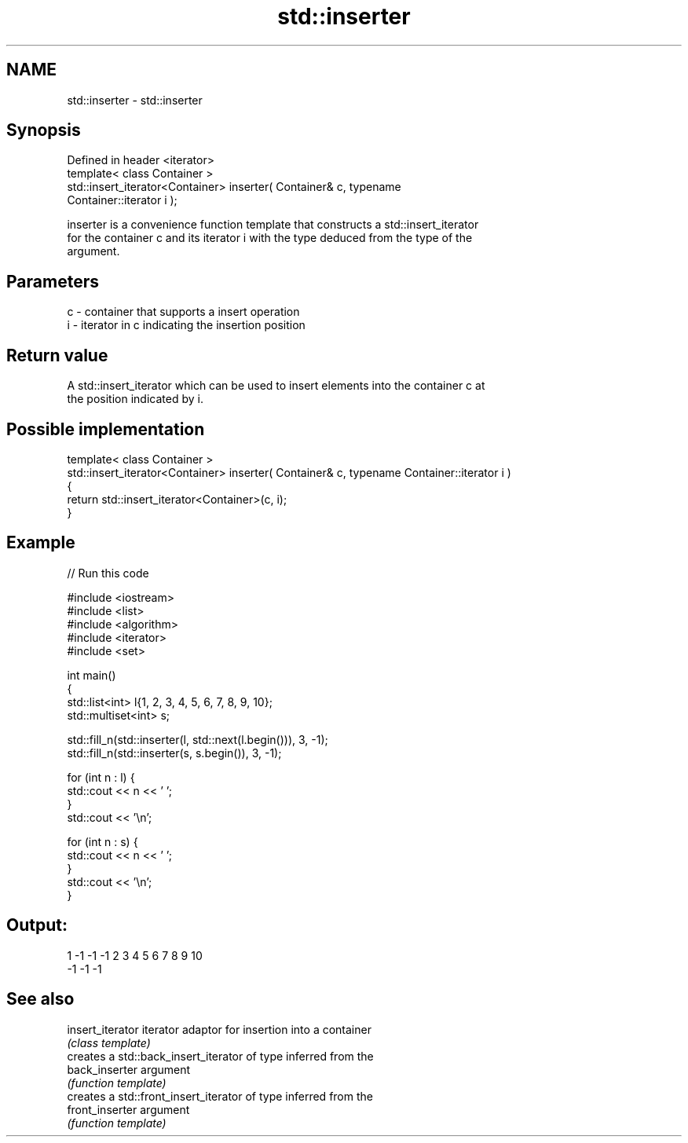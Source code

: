 .TH std::inserter 3 "Nov 25 2015" "2.0 | http://cppreference.com" "C++ Standard Libary"
.SH NAME
std::inserter \- std::inserter

.SH Synopsis
   Defined in header <iterator>
   template< class Container >
   std::insert_iterator<Container> inserter( Container& c, typename
   Container::iterator i );

   inserter is a convenience function template that constructs a std::insert_iterator
   for the container c and its iterator i with the type deduced from the type of the
   argument.

.SH Parameters

   c - container that supports a insert operation
   i - iterator in c indicating the insertion position

.SH Return value

   A std::insert_iterator which can be used to insert elements into the container c at
   the position indicated by i.

.SH Possible implementation

  template< class Container >
  std::insert_iterator<Container> inserter( Container& c, typename Container::iterator i )
  {
      return std::insert_iterator<Container>(c, i);
  }

.SH Example

   
// Run this code

 #include <iostream>
 #include <list>
 #include <algorithm>
 #include <iterator>
 #include <set>
  
 int main()
 {
     std::list<int> l{1, 2, 3, 4, 5, 6, 7, 8, 9, 10};
     std::multiset<int> s;
  
     std::fill_n(std::inserter(l, std::next(l.begin())), 3, -1);
     std::fill_n(std::inserter(s, s.begin()), 3, -1);
  
     for (int n : l) {
         std::cout << n << ' ';
     }
     std::cout << '\\n';
  
     for (int n : s) {
         std::cout << n << ' ';
     }
     std::cout << '\\n';
 }

.SH Output:

 1 -1 -1 -1 2 3 4 5 6 7 8 9 10
 -1 -1 -1

.SH See also

   insert_iterator iterator adaptor for insertion into a container
                   \fI(class template)\fP 
                   creates a std::back_insert_iterator of type inferred from the
   back_inserter   argument
                   \fI(function template)\fP 
                   creates a std::front_insert_iterator of type inferred from the
   front_inserter  argument
                   \fI(function template)\fP 
